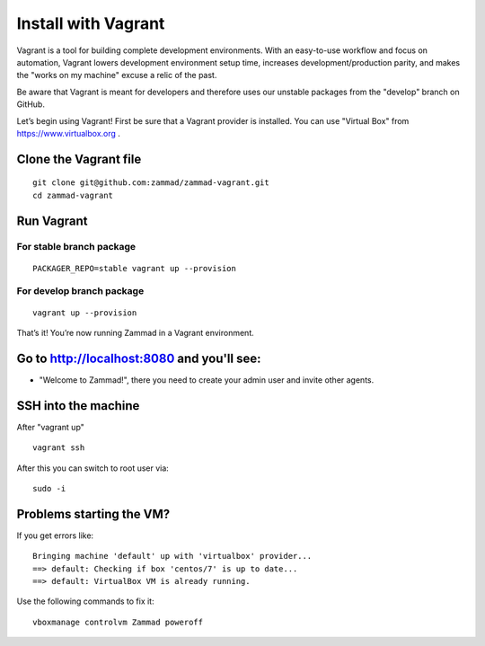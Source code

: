 Install with Vagrant
********************

Vagrant is a tool for building complete development environments. With an easy-to-use workflow and focus on automation, Vagrant lowers development environment setup time, increases development/production parity, and makes the "works on my machine" excuse a relic of the past.

Be aware that Vagrant is meant for developers and therefore uses our unstable packages from the "develop" branch on GitHub.

Let’s begin using Vagrant!
First be sure that a Vagrant provider is installed. You can use "Virtual Box" from https://www.virtualbox.org .

Clone the Vagrant file
======================

::

 git clone git@github.com:zammad/zammad-vagrant.git
 cd zammad-vagrant


Run Vagrant
===========


For stable branch package
-------------------------

::

 PACKAGER_REPO=stable vagrant up --provision

For develop branch package
--------------------------

::

 vagrant up --provision



That’s it! You’re now running Zammad in a Vagrant environment.

Go to http://localhost:8080 and you'll see:
===========================================

*  "Welcome to Zammad!", there you need to create your admin user and invite other agents.


SSH into the machine
====================

After "vagrant up"

::

 vagrant ssh


After this you can switch to root user via:

::

 sudo -i


Problems starting the VM?
=========================

If you get errors like:

::

 Bringing machine 'default' up with 'virtualbox' provider...
 ==> default: Checking if box 'centos/7' is up to date...
 ==> default: VirtualBox VM is already running.


Use the following commands to fix it:

::

 vboxmanage controlvm Zammad poweroff


